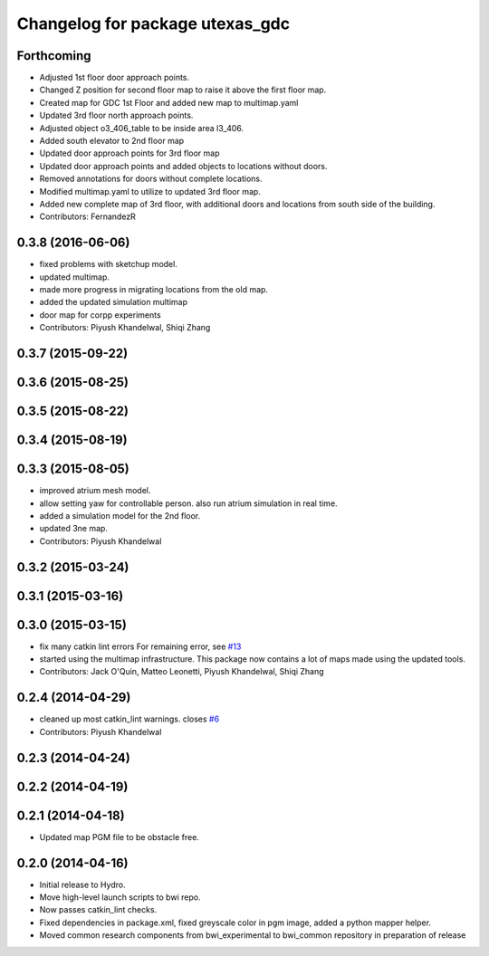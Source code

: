 ^^^^^^^^^^^^^^^^^^^^^^^^^^^^^^^^
Changelog for package utexas_gdc
^^^^^^^^^^^^^^^^^^^^^^^^^^^^^^^^

Forthcoming
-----------
* Adjusted 1st floor door approach points.
* Changed Z position for second floor map to raise it above the first floor map.
* Created map for GDC 1st Floor and added new map to multimap.yaml
* Updated 3rd floor north approach points.
* Adjusted object o3_406_table to be inside area l3_406.
* Added south elevator to 2nd floor map
* Updated door approach points for 3rd floor map
* Updated door approach points and added objects to locations without doors.
* Removed annotations for doors without complete locations.
* Modified multimap.yaml to utilize to updated 3rd floor map.
* Added new complete map of 3rd floor, with additional doors and
  locations from south side of the building.
* Contributors: FernandezR

0.3.8 (2016-06-06)
------------------
* fixed problems with sketchup model.
* updated multimap.
* made more progress in migrating locations from the old map.
* added the updated simulation multimap
* door map for corpp experiments
* Contributors: Piyush Khandelwal, Shiqi Zhang

0.3.7 (2015-09-22)
------------------

0.3.6 (2015-08-25)
------------------

0.3.5 (2015-08-22)
------------------

0.3.4 (2015-08-19)
------------------

0.3.3 (2015-08-05)
------------------
* improved atrium mesh model.
* allow setting yaw for controllable person. also run atrium simulation in real time.
* added a simulation model for the 2nd floor.
* updated 3ne map.
* Contributors: Piyush Khandelwal

0.3.2 (2015-03-24)
------------------

0.3.1 (2015-03-16)
------------------

0.3.0 (2015-03-15)
------------------
* fix many catkin lint errors
  For remaining error, see `#13 <https://github.com/utexas-bwi/bwi_common/issues/13>`_
* started using the multimap infrastructure. This package now contains a lot of maps made using the updated tools. 
* Contributors: Jack O'Quin, Matteo Leonetti, Piyush Khandelwal, Shiqi Zhang

0.2.4 (2014-04-29)
------------------
* cleaned up most catkin_lint warnings. closes `#6
  <https://github.com/utexas-bwi/bwi_common/issues/6>`_
* Contributors: Piyush Khandelwal

0.2.3 (2014-04-24)
------------------

0.2.2 (2014-04-19)
------------------

0.2.1 (2014-04-18)
------------------
* Updated map PGM file to be obstacle free.

0.2.0 (2014-04-16)
------------------

* Initial release to Hydro.
* Move high-level launch scripts to bwi repo.
* Now passes catkin_lint checks.
* Fixed dependencies in package.xml, fixed greyscale color in pgm
  image, added a python mapper helper.
* Moved common research components from bwi_experimental to bwi_common
  repository in preparation of release
